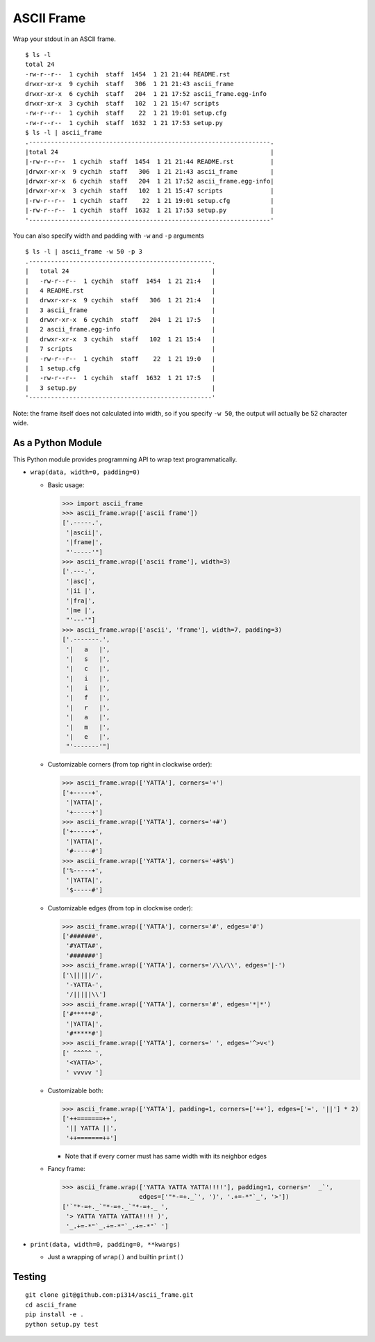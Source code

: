 ===========
ASCII Frame
===========
Wrap your stdout in an ASCII frame. ::

  $ ls -l
  total 24
  -rw-r--r--  1 cychih  staff  1454  1 21 21:44 README.rst
  drwxr-xr-x  9 cychih  staff   306  1 21 21:43 ascii_frame
  drwxr-xr-x  6 cychih  staff   204  1 21 17:52 ascii_frame.egg-info
  drwxr-xr-x  3 cychih  staff   102  1 21 15:47 scripts
  -rw-r--r--  1 cychih  staff    22  1 21 19:01 setup.cfg
  -rw-r--r--  1 cychih  staff  1632  1 21 17:53 setup.py
  $ ls -l | ascii_frame
  .------------------------------------------------------------------.
  |total 24                                                          |
  |-rw-r--r--  1 cychih  staff  1454  1 21 21:44 README.rst          |
  |drwxr-xr-x  9 cychih  staff   306  1 21 21:43 ascii_frame         |
  |drwxr-xr-x  6 cychih  staff   204  1 21 17:52 ascii_frame.egg-info|
  |drwxr-xr-x  3 cychih  staff   102  1 21 15:47 scripts             |
  |-rw-r--r--  1 cychih  staff    22  1 21 19:01 setup.cfg           |
  |-rw-r--r--  1 cychih  staff  1632  1 21 17:53 setup.py            |
  '------------------------------------------------------------------'

You can also specify width and padding with ``-w`` and ``-p`` arguments ::

  $ ls -l | ascii_frame -w 50 -p 3
  .--------------------------------------------------.
  |   total 24                                       |
  |   -rw-r--r--  1 cychih  staff  1454  1 21 21:4   |
  |   4 README.rst                                   |
  |   drwxr-xr-x  9 cychih  staff   306  1 21 21:4   |
  |   3 ascii_frame                                  |
  |   drwxr-xr-x  6 cychih  staff   204  1 21 17:5   |
  |   2 ascii_frame.egg-info                         |
  |   drwxr-xr-x  3 cychih  staff   102  1 21 15:4   |
  |   7 scripts                                      |
  |   -rw-r--r--  1 cychih  staff    22  1 21 19:0   |
  |   1 setup.cfg                                    |
  |   -rw-r--r--  1 cychih  staff  1632  1 21 17:5   |
  |   3 setup.py                                     |
  '--------------------------------------------------'

Note: the frame itself does not calculated into width, so if you specify ``-w 50``, the output will actually be 52 character wide.

As a Python Module
-------------------
This Python module provides programming API to wrap text programmatically.

* ``wrap(data, width=0, padding=0)``

  - Basic usage:

    .. code:: python

      >>> import ascii_frame
      >>> ascii_frame.wrap(['ascii frame'])
      ['.-----.',
       '|ascii|',
       '|frame|',
       "'-----'"]
      >>> ascii_frame.wrap(['ascii frame'], width=3)
      ['.---.',
       '|asc|',
       '|ii |',
       '|fra|',
       '|me |',
       "'---'"]
      >>> ascii_frame.wrap(['ascii', 'frame'], width=7, padding=3)
      ['.-------.',
       '|   a   |',
       '|   s   |',
       '|   c   |',
       '|   i   |',
       '|   i   |',
       '|   f   |',
       '|   r   |',
       '|   a   |',
       '|   m   |',
       '|   e   |',
       "'-------'"]

  - Customizable corners (from top right in clockwise order):

    .. code:: python

      >>> ascii_frame.wrap(['YATTA'], corners='+')
      ['+-----+',
       '|YATTA|',
       '+-----+']
      >>> ascii_frame.wrap(['YATTA'], corners='+#')
      ['+-----+',
       '|YATTA|',
       '#-----#']
      >>> ascii_frame.wrap(['YATTA'], corners='+#$%')
      ['%-----+',
       '|YATTA|',
       '$-----#']

  - Customizable edges (from top in clockwise order):

    .. code:: python

      >>> ascii_frame.wrap(['YATTA'], corners='#', edges='#')
      ['#######',
       '#YATTA#',
       '#######']
      >>> ascii_frame.wrap(['YATTA'], corners='/\\/\\', edges='|-')
      ['\|||||/',
       '-YATTA-',
       '/|||||\\']
      >>> ascii_frame.wrap(['YATTA'], corners='#', edges='*|*')
      ['#*****#',
       '|YATTA|',
       '#*****#']
      >>> ascii_frame.wrap(['YATTA'], corners=' ', edges='^>v<')
      [' ^^^^^ ',
       '<YATTA>',
       ' vvvvv ']

  - Customizable both:

    .. code:: python

      >>> ascii_frame.wrap(['YATTA'], padding=1, corners=['++'], edges=['=', '||'] * 2)
      ['++=======++',
       '|| YATTA ||',
       '++=======++']

    + Note that if every corner must has same width with its neighbor edges

  - Fancy frame:

    .. code:: python

      >>> ascii_frame.wrap(['YATTA YATTA YATTA!!!!'], padding=1, corners='  _`',
                           edges=['"*-=+._`', ')', '.+=-*"`_', '>'])
      ['`"*-=+._`"*-=+._`"*-=+._ ',
       '> YATTA YATTA YATTA!!!! )',
       '_.+=-*"`_.+=-*"`_.+=-*"` ']

* ``print(data, width=0, padding=0, **kwargs)``

  - Just a wrapping of ``wrap()`` and builtin ``print()``

Testing
--------
::

  git clone git@github.com:pi314/ascii_frame.git
  cd ascii_frame
  pip install -e .
  python setup.py test
